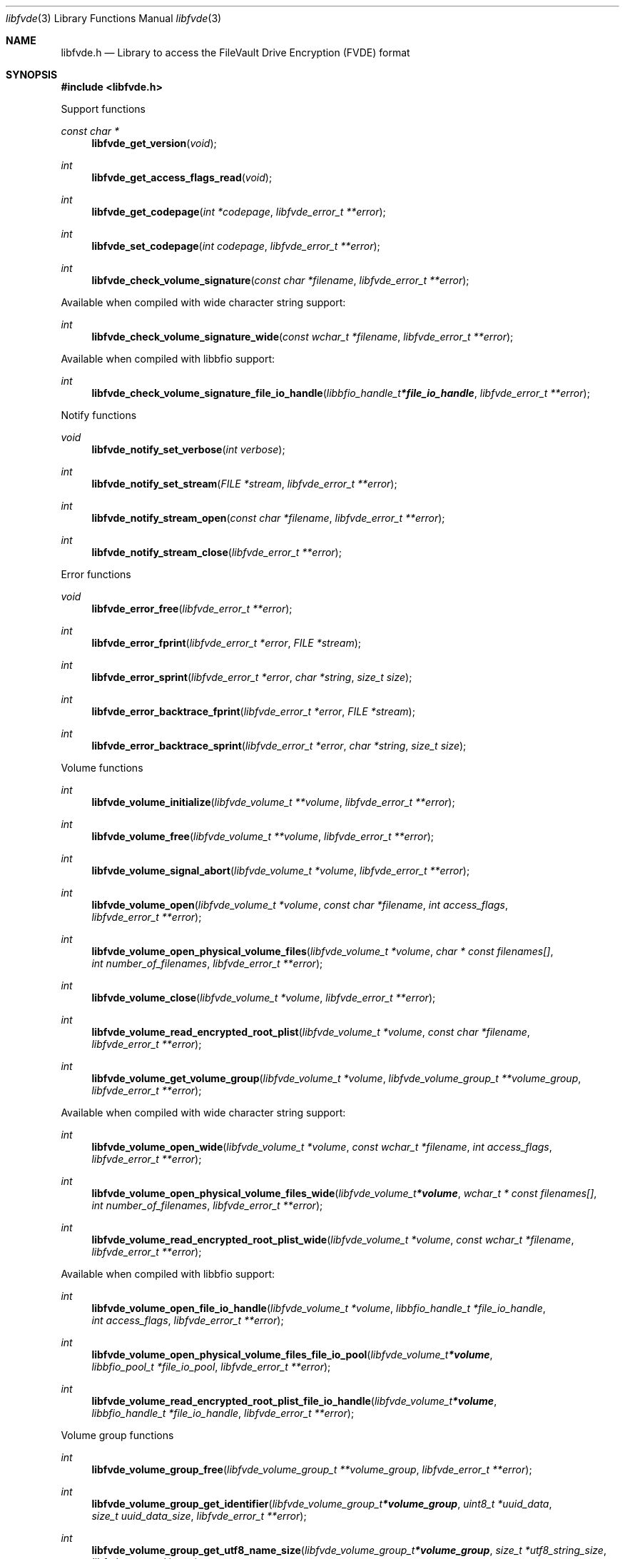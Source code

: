 .Dd January 19, 2022
.Dt libfvde 3
.Os libfvde
.Sh NAME
.Nm libfvde.h
.Nd Library to access the FileVault Drive Encryption (FVDE) format
.Sh SYNOPSIS
.In libfvde.h
.Pp
Support functions
.Ft const char *
.Fn libfvde_get_version "void"
.Ft int
.Fn libfvde_get_access_flags_read "void"
.Ft int
.Fn libfvde_get_codepage "int *codepage" "libfvde_error_t **error"
.Ft int
.Fn libfvde_set_codepage "int codepage" "libfvde_error_t **error"
.Ft int
.Fn libfvde_check_volume_signature "const char *filename" "libfvde_error_t **error"
.Pp
Available when compiled with wide character string support:
.Ft int
.Fn libfvde_check_volume_signature_wide "const wchar_t *filename" "libfvde_error_t **error"
.Pp
Available when compiled with libbfio support:
.Ft int
.Fn libfvde_check_volume_signature_file_io_handle "libbfio_handle_t *file_io_handle" "libfvde_error_t **error"
.Pp
Notify functions
.Ft void
.Fn libfvde_notify_set_verbose "int verbose"
.Ft int
.Fn libfvde_notify_set_stream "FILE *stream" "libfvde_error_t **error"
.Ft int
.Fn libfvde_notify_stream_open "const char *filename" "libfvde_error_t **error"
.Ft int
.Fn libfvde_notify_stream_close "libfvde_error_t **error"
.Pp
Error functions
.Ft void
.Fn libfvde_error_free "libfvde_error_t **error"
.Ft int
.Fn libfvde_error_fprint "libfvde_error_t *error" "FILE *stream"
.Ft int
.Fn libfvde_error_sprint "libfvde_error_t *error" "char *string" "size_t size"
.Ft int
.Fn libfvde_error_backtrace_fprint "libfvde_error_t *error" "FILE *stream"
.Ft int
.Fn libfvde_error_backtrace_sprint "libfvde_error_t *error" "char *string" "size_t size"
.Pp
Volume functions
.Ft int
.Fn libfvde_volume_initialize "libfvde_volume_t **volume" "libfvde_error_t **error"
.Ft int
.Fn libfvde_volume_free "libfvde_volume_t **volume" "libfvde_error_t **error"
.Ft int
.Fn libfvde_volume_signal_abort "libfvde_volume_t *volume" "libfvde_error_t **error"
.Ft int
.Fn libfvde_volume_open "libfvde_volume_t *volume" "const char *filename" "int access_flags" "libfvde_error_t **error"
.Ft int
.Fn libfvde_volume_open_physical_volume_files "libfvde_volume_t *volume" "char * const filenames[]" "int number_of_filenames" "libfvde_error_t **error"
.Ft int
.Fn libfvde_volume_close "libfvde_volume_t *volume" "libfvde_error_t **error"
.Ft int
.Fn libfvde_volume_read_encrypted_root_plist "libfvde_volume_t *volume" "const char *filename" "libfvde_error_t **error"
.Ft int
.Fn libfvde_volume_get_volume_group "libfvde_volume_t *volume" "libfvde_volume_group_t **volume_group" "libfvde_error_t **error"
.Pp
Available when compiled with wide character string support:
.Ft int
.Fn libfvde_volume_open_wide "libfvde_volume_t *volume" "const wchar_t *filename" "int access_flags" "libfvde_error_t **error"
.Ft int
.Fn libfvde_volume_open_physical_volume_files_wide "libfvde_volume_t *volume" "wchar_t * const filenames[]" "int number_of_filenames" "libfvde_error_t **error"
.Ft int
.Fn libfvde_volume_read_encrypted_root_plist_wide "libfvde_volume_t *volume" "const wchar_t *filename" "libfvde_error_t **error"
.Pp
Available when compiled with libbfio support:
.Ft int
.Fn libfvde_volume_open_file_io_handle "libfvde_volume_t *volume" "libbfio_handle_t *file_io_handle" "int access_flags" "libfvde_error_t **error"
.Ft int
.Fn libfvde_volume_open_physical_volume_files_file_io_pool "libfvde_volume_t *volume" "libbfio_pool_t *file_io_pool" "libfvde_error_t **error"
.Ft int
.Fn libfvde_volume_read_encrypted_root_plist_file_io_handle "libfvde_volume_t *volume" "libbfio_handle_t *file_io_handle" "libfvde_error_t **error"
.Pp
Volume group functions
.Ft int
.Fn libfvde_volume_group_free "libfvde_volume_group_t **volume_group" "libfvde_error_t **error"
.Ft int
.Fn libfvde_volume_group_get_identifier "libfvde_volume_group_t *volume_group" "uint8_t *uuid_data" "size_t uuid_data_size" "libfvde_error_t **error"
.Ft int
.Fn libfvde_volume_group_get_utf8_name_size "libfvde_volume_group_t *volume_group" "size_t *utf8_string_size" "libfvde_error_t **error"
.Ft int
.Fn libfvde_volume_group_get_utf8_name "libfvde_volume_group_t *volume_group" "uint8_t *utf8_string" "size_t utf8_string_size" "libfvde_error_t **error"
.Ft int
.Fn libfvde_volume_group_get_utf16_name_size "libfvde_volume_group_t *volume_group" "size_t *utf16_string_size" "libfvde_error_t **error"
.Ft int
.Fn libfvde_volume_group_get_utf16_name "libfvde_volume_group_t *volume_group" "uint16_t *utf16_string" "size_t utf16_string_size" "libfvde_error_t **error"
.Ft int
.Fn libfvde_volume_group_get_number_of_physical_volumes "libfvde_volume_group_t *volume_group" "int *number_of_physical_volumes" "libfvde_error_t **error"
.Ft int
.Fn libfvde_volume_group_get_physical_volume_by_index "libfvde_volume_group_t *volume_group" "int volume_index" "libfvde_physical_volume_t **physical_volume" "libfvde_error_t **error"
.Ft int
.Fn libfvde_volume_group_get_number_of_logical_volumes "libfvde_volume_group_t *volume_group" "int *number_of_logical_volumes" "libfvde_error_t **error"
.Ft int
.Fn libfvde_volume_group_get_logical_volume_by_index "libfvde_volume_group_t *volume_group" "int volume_index" "libfvde_logical_volume_t **logical_volume" "libfvde_error_t **error"
.Pp
Physical volume functions
.Ft int
.Fn libfvde_physical_volume_free "libfvde_physical_volume_t **physical_volume" "libfvde_error_t **error"
.Ft int
.Fn libfvde_physical_volume_get_identifier "libfvde_physical_volume_t *physical_volume" "uint8_t *uuid_data" "size_t uuid_data_size" "libfvde_error_t **error"
.Ft int
.Fn libfvde_physical_volume_get_encryption_method "libfvde_physical_volume_t *physical_volume" "uint32_t *encryption_method" "libfvde_error_t **error"
.Ft int
.Fn libfvde_physical_volume_get_size "libfvde_physical_volume_t *physical_volume" "size64_t *size" "libfvde_error_t **error"
.Pp
Logical volume functions
.Ft int
.Fn libfvde_logical_volume_free "libfvde_logical_volume_t **logical_volume" "libfvde_error_t **error"
.Ft int
.Fn libfvde_logical_volume_unlock "libfvde_logical_volume_t *logical_volume" "libfvde_error_t **error"
.Ft ssize_t
.Fn libfvde_logical_volume_read_buffer "libfvde_logical_volume_t *logical_volume" "void *buffer" "size_t buffer_size" "libfvde_error_t **error"
.Ft ssize_t
.Fn libfvde_logical_volume_read_buffer_at_offset "libfvde_logical_volume_t *logical_volume" "void *buffer" "size_t buffer_size" "off64_t offset" "libfvde_error_t **error"
.Ft off64_t
.Fn libfvde_logical_volume_seek_offset "libfvde_logical_volume_t *logical_volume" "off64_t offset" "int whence" "libfvde_error_t **error"
.Ft int
.Fn libfvde_logical_volume_get_offset "libfvde_logical_volume_t *logical_volume" "off64_t *offset" "libfvde_error_t **error"
.Ft int
.Fn libfvde_logical_volume_get_identifier "libfvde_logical_volume_t *logical_volume" "uint8_t *uuid_data" "size_t uuid_data_size" "libfvde_error_t **error"
.Ft int
.Fn libfvde_logical_volume_get_utf8_name_size "libfvde_logical_volume_t *logical_volume" "size_t *utf8_string_size" "libfvde_error_t **error"
.Ft int
.Fn libfvde_logical_volume_get_utf8_name "libfvde_logical_volume_t *logical_volume" "uint8_t *utf8_string" "size_t utf8_string_size" "libfvde_error_t **error"
.Ft int
.Fn libfvde_logical_volume_get_utf16_name_size "libfvde_logical_volume_t *logical_volume" "size_t *utf16_string_size" "libfvde_error_t **error"
.Ft int
.Fn libfvde_logical_volume_get_utf16_name "libfvde_logical_volume_t *logical_volume" "uint16_t *utf16_string" "size_t utf16_string_size" "libfvde_error_t **error"
.Ft int
.Fn libfvde_logical_volume_get_size "libfvde_logical_volume_t *logical_volume" "size64_t *size" "libfvde_error_t **error"
.Ft int
.Fn libfvde_logical_volume_is_locked "libfvde_logical_volume_t *logical_volume" "libfvde_error_t **error"
.Ft int
.Fn libfvde_logical_volume_set_key "libfvde_logical_volume_t *logical_volume" "const uint8_t *volume_master_key" "size_t volume_master_key_size" "libfvde_error_t **error"
.Ft int
.Fn libfvde_logical_volume_set_utf8_password "libfvde_logical_volume_t *logical_volume" "const uint8_t *utf8_string" "size_t utf8_string_length" "libfvde_error_t **error"
.Ft int
.Fn libfvde_logical_volume_set_utf16_password "libfvde_logical_volume_t *logical_volume" "const uint16_t *utf16_string" "size_t utf16_string_length" "libfvde_error_t **error"
.Ft int
.Fn libfvde_logical_volume_set_utf8_recovery_password "libfvde_logical_volume_t *logical_volume" "const uint8_t *utf8_string" "size_t utf8_string_length" "libfvde_error_t **error"
.Ft int
.Fn libfvde_logical_volume_set_utf16_recovery_password "libfvde_logical_volume_t *logical_volume" "const uint16_t *utf16_string" "size_t utf16_string_length" "libfvde_error_t **error"
.Pp
LVF encryption context and EncryptedRoot.plist file functions
.Ft int
.Fn libfvde_encryption_context_plist_initialize "libfvde_encryption_context_plist_t **plist" "libfvde_error_t **error"
.Ft int
.Fn libfvde_encryption_context_plist_free "libfvde_encryption_context_plist_t **plist" "libfvde_error_t **error"
.Ft int
.Fn libfvde_encryption_context_plist_get_data_size "libfvde_encryption_context_plist_t *plist" "size64_t *data_size" "libfvde_error_t **error"
.Ft int
.Fn libfvde_encryption_context_plist_copy_data "libfvde_encryption_context_plist_t *plist" "uint8_t *data" "size_t data_size" "libfvde_error_t **error"
.Ft int
.Fn libfvde_encryption_context_plist_decrypt "libfvde_encryption_context_plist_t *plist" "const uint8_t *key" "size_t key_bit_size" "libfvde_error_t **error"
.Pp
Available when compiled with libbfio support:
.Ft int
.Fn libfvde_encryption_context_plist_read_file_io_handle "libfvde_encryption_context_plist_t *plist" "libbfio_handle_t *file_io_handle" "libfvde_error_t **error"
.Sh DESCRIPTION
The
.Fn libfvde_get_version
function is used to retrieve the library version.
.Sh RETURN VALUES
Most of the functions return NULL or \-1 on error, dependent on the return type.
For the actual return values see "libfvde.h".
.Sh ENVIRONMENT
None
.Sh FILES
None
.Sh NOTES
libfvde can be compiled with wide character support (wchar_t).
.sp
To compile libfvde with wide character support use:
.Ar ./configure --enable-wide-character-type=yes
 or define:
.Ar _UNICODE
 or
.Ar UNICODE
 during compilation.
.sp
.Ar LIBFVDE_WIDE_CHARACTER_TYPE
 in libfvde/features.h can be used to determine if libfvde was compiled with wide character support.
.Sh BUGS
Please report bugs of any kind on the project issue tracker: https://github.com/libyal/libfvde/issues
.Sh AUTHOR
These man pages are generated from "libfvde.h".
.Sh COPYRIGHT
Copyright (C) 2011-2022, Omar Choudary <choudary.omar@gmail.com>, Joachim Metz <joachim.metz@gmail.com>.
.sp
This is free software; see the source for copying conditions.
There is NO warranty; not even for MERCHANTABILITY or FITNESS FOR A PARTICULAR PURPOSE.
.Sh SEE ALSO
the libfvde.h include file
